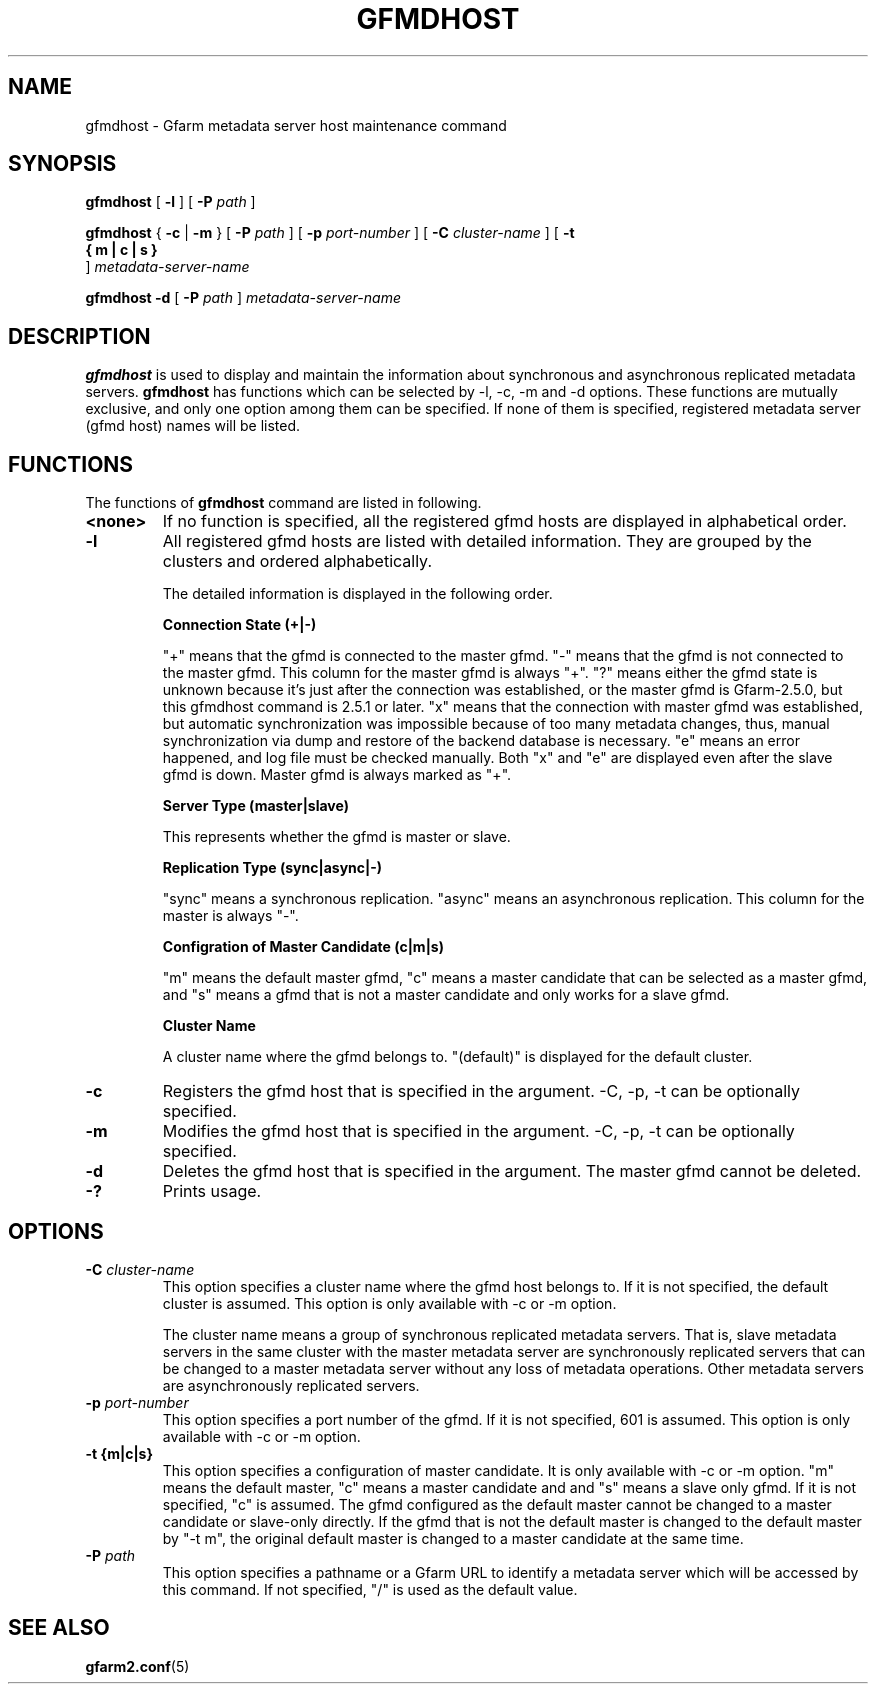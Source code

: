 .\" This manpage has been automatically generated by docbook2man 
.\" from a DocBook document.  This tool can be found at:
.\" <http://shell.ipoline.com/~elmert/comp/docbook2X/> 
.\" Please send any bug reports, improvements, comments, patches, 
.\" etc. to Steve Cheng <steve@ggi-project.org>.
.TH "GFMDHOST" "1" "10 September 2011" "Gfarm" ""

.SH NAME
gfmdhost \- Gfarm metadata server host maintenance command
.SH SYNOPSIS

\fBgfmdhost\fR [ \fB-l\fR ] [ \fB-P \fIpath\fB\fR ]


\fBgfmdhost\fR { \fB-c\fR | \fB-m\fR } [ \fB-P \fIpath\fB\fR ] [ \fB-p \fIport-number\fB\fR ] [ \fB-C \fIcluster-name\fB\fR ] [ \fB-t 
 { m | c | s }
\fR ] \fB\fImetadata-server-name\fB\fR


\fBgfmdhost\fR \fB-d\fR [ \fB-P \fIpath\fB\fR ] \fB\fImetadata-server-name\fB\fR

.SH "DESCRIPTION"
.PP
\fBgfmdhost\fR is used to display and maintain
the information about synchronous and asynchronous replicated metadata
servers.
\fBgfmdhost\fR has functions which can be selected by
-l, -c, -m and -d options.
These functions are mutually exclusive, and only one option
among them can be specified.
If none of them is specified, registered metadata server (gfmd host)
names will be listed.
.SH "FUNCTIONS"
.PP
The functions of \fBgfmdhost\fR command are listed in following.
.TP
\fB<none>\fR
If no function is specified,
all the registered gfmd hosts are displayed
in alphabetical order.
.TP
\fB-l\fR
All registered gfmd hosts are listed with detailed information.
They are grouped by the clusters and ordered alphabetically.

The detailed information is displayed in the following order.

\fBConnection State (+|-)\fR

"+" means that the gfmd is connected to the master gfmd.
"-" means that the gfmd is not connected to the master gfmd.
This column for the master gfmd is always "+".
"?" means either the gfmd state is unknown because it's just
after the connection was established, or the master gfmd is
Gfarm-2.5.0, but this gfmdhost command is 2.5.1 or later.
"x" means that the connection with master gfmd was established,
but automatic synchronization was impossible because of too many
metadata changes, thus, manual synchronization via dump and
restore of the backend database is necessary.
"e" means an error happened, and log file must be checked manually.
Both "x" and "e" are displayed even after the slave gfmd is down.
Master gfmd is always marked as "+".

\fBServer Type (master|slave)\fR

This represents whether the gfmd is master or slave.

\fBReplication Type (sync|async|-)\fR

"sync" means a synchronous replication.
"async" means an asynchronous replication.
This column for the master is always "-".

\fBConfigration of Master Candidate (c|m|s)\fR

"m" means the default master gfmd, "c" means a master
candidate that can be selected as a master gfmd,
and "s" means a gfmd that is not a master candidate and only
works for a slave gfmd.

\fBCluster Name\fR

A cluster name where the gfmd belongs to.
"(default)" is displayed for the default cluster.
.TP
\fB-c\fR
Registers the gfmd host that is specified in the argument.
-C, -p, -t can be optionally specified.
.TP
\fB-m\fR
Modifies the gfmd host that is specified in the argument.
-C, -p, -t can be optionally specified.
.TP
\fB-d\fR
Deletes the gfmd host that is specified in the argument.
The master gfmd cannot be deleted.
.TP
\fB-?\fR
Prints usage.
.SH "OPTIONS"
.TP
\fB-C \fIcluster-name\fB\fR
This option specifies a cluster name where the gfmd host
belongs to.  If it is not specified, the default cluster is
assumed.  This option is only available with -c or -m option.

The cluster name means a group of synchronous replicated
metadata servers.  That is, slave metadata servers in the same
cluster with the master metadata server are synchronously
replicated servers that can be changed to a master metadata
server without any loss of metadata operations.  Other
metadata servers are asynchronously replicated servers.
.TP
\fB-p \fIport-number\fB\fR
This option specifies a port number of the gfmd.
If it is not specified, 601 is assumed.
This option is only available with -c or -m option.
.TP
\fB-t {m|c|s}\fR
This option specifies a configuration of master candidate.
It is only available with -c or -m option.
"m" means the default master, "c" means a master candidate and
and "s" means a slave only gfmd.
If it is not specified, "c" is assumed.
The gfmd configured as the default master cannot be changed to
a master candidate or slave-only directly.
If the gfmd that is not the default master is changed to the
default master by "-t m", the original default master is
changed to a master candidate at the same time.
.TP
\fB-P \fIpath\fB\fR
This option specifies a pathname or a Gfarm URL to identify
a metadata server which will be accessed by this command.
If not specified, "/" is used as the default value.
.SH "SEE ALSO"
.PP
\fBgfarm2.conf\fR(5)
